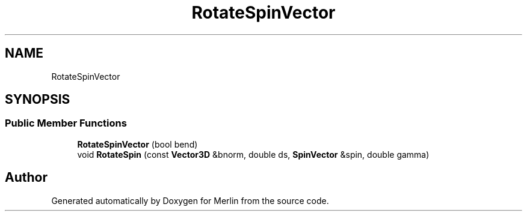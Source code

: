 .TH "RotateSpinVector" 3 "Fri Aug 4 2017" "Version 5.02" "Merlin" \" -*- nroff -*-
.ad l
.nh
.SH NAME
RotateSpinVector
.SH SYNOPSIS
.br
.PP
.SS "Public Member Functions"

.in +1c
.ti -1c
.RI "\fBRotateSpinVector\fP (bool bend)"
.br
.ti -1c
.RI "void \fBRotateSpin\fP (const \fBVector3D\fP &bnorm, double ds, \fBSpinVector\fP &spin, double gamma)"
.br
.in -1c

.SH "Author"
.PP 
Generated automatically by Doxygen for Merlin from the source code\&.
